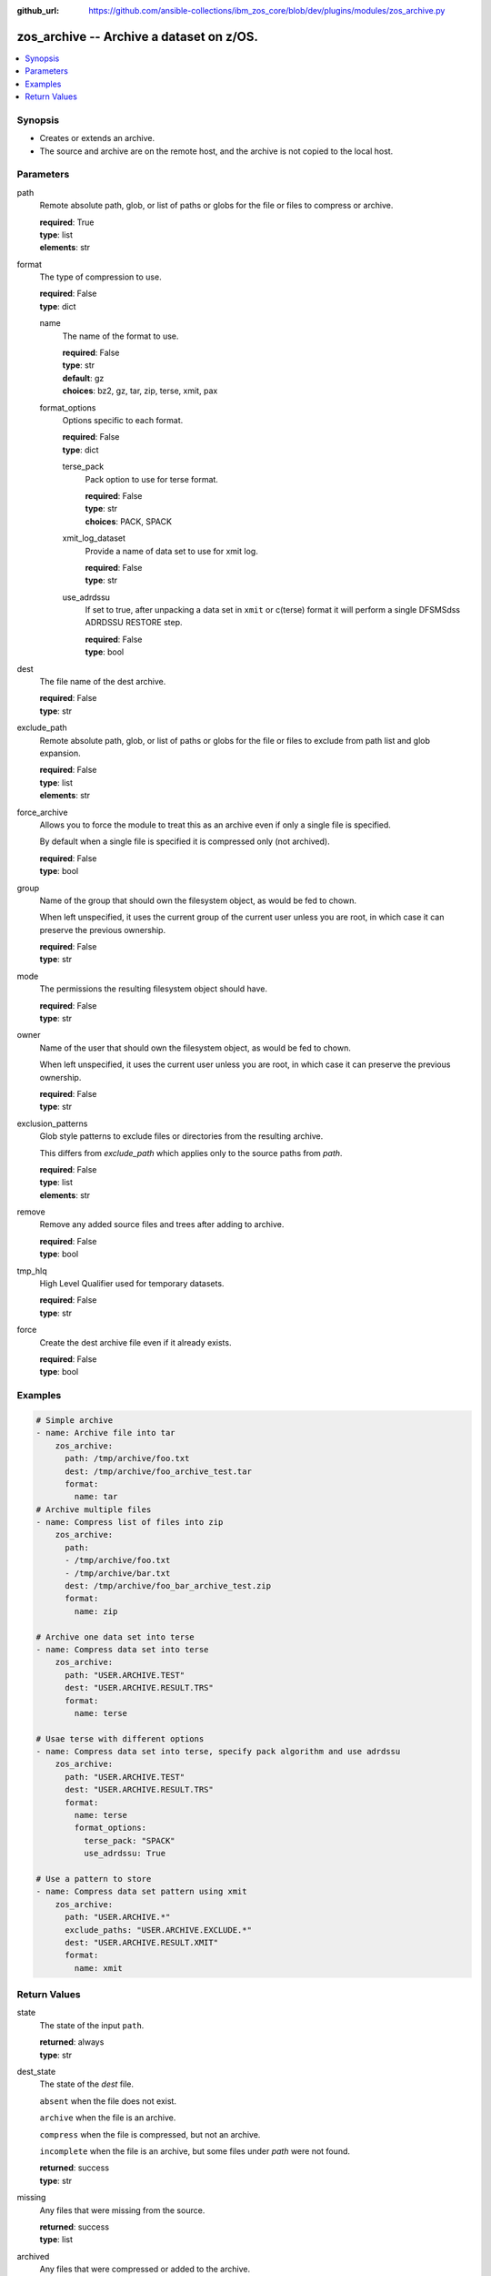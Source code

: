 
:github_url: https://github.com/ansible-collections/ibm_zos_core/blob/dev/plugins/modules/zos_archive.py

.. _zos_archive_module:


zos_archive -- Archive a dataset on z/OS.
=========================================



.. contents::
   :local:
   :depth: 1


Synopsis
--------
- Creates or extends an archive.
- The source and archive are on the remote host, and the archive is not copied to the local host.






Parameters
----------


path
  Remote absolute path, glob, or list of paths or globs for the file or files to compress or archive.

  | **required**: True
  | **type**: list
  | **elements**: str


format
  The type of compression to use.

  | **required**: False
  | **type**: dict


  name
    The name of the format to use.

    | **required**: False
    | **type**: str
    | **default**: gz
    | **choices**: bz2, gz, tar, zip, terse, xmit, pax


  format_options
    Options specific to each format.

    | **required**: False
    | **type**: dict


    terse_pack
      Pack option to use for terse format.

      | **required**: False
      | **type**: str
      | **choices**: PACK, SPACK


    xmit_log_dataset
      Provide a name of data set to use for xmit log.

      | **required**: False
      | **type**: str


    use_adrdssu
      If set to true, after unpacking a data set in ``xmit`` or c(terse) format it will perform a single DFSMSdss ADRDSSU RESTORE step.

      | **required**: False
      | **type**: bool




dest
  The file name of the dest archive.

  | **required**: False
  | **type**: str


exclude_path
  Remote absolute path, glob, or list of paths or globs for the file or files to exclude from path list and glob expansion.

  | **required**: False
  | **type**: list
  | **elements**: str


force_archive
  Allows you to force the module to treat this as an archive even if only a single file is specified.

  By default when a single file is specified it is compressed only (not archived).

  | **required**: False
  | **type**: bool


group
  Name of the group that should own the filesystem object, as would be fed to chown.

  When left unspecified, it uses the current group of the current user unless you are root, in which case it can preserve the previous ownership.

  | **required**: False
  | **type**: str


mode
  The permissions the resulting filesystem object should have.

  | **required**: False
  | **type**: str


owner
  Name of the user that should own the filesystem object, as would be fed to chown.

  When left unspecified, it uses the current user unless you are root, in which case it can preserve the previous ownership.

  | **required**: False
  | **type**: str


exclusion_patterns
  Glob style patterns to exclude files or directories from the resulting archive.

  This differs from *exclude_path* which applies only to the source paths from *path*.

  | **required**: False
  | **type**: list
  | **elements**: str


remove
  Remove any added source files and trees after adding to archive.

  | **required**: False
  | **type**: bool


tmp_hlq
  High Level Qualifier used for temporary datasets.

  | **required**: False
  | **type**: str


force
  Create the dest archive file even if it already exists.

  | **required**: False
  | **type**: bool




Examples
--------

.. code-block:: yaml+jinja

   
   # Simple archive
   - name: Archive file into tar
       zos_archive:
         path: /tmp/archive/foo.txt
         dest: /tmp/archive/foo_archive_test.tar
         format:
           name: tar
   # Archive multiple files
   - name: Compress list of files into zip
       zos_archive:
         path: 
         - /tmp/archive/foo.txt
         - /tmp/archive/bar.txt
         dest: /tmp/archive/foo_bar_archive_test.zip
         format:
           name: zip

   # Archive one data set into terse
   - name: Compress data set into terse
       zos_archive:
         path: "USER.ARCHIVE.TEST"
         dest: "USER.ARCHIVE.RESULT.TRS"
         format:
           name: terse

   # Usae terse with different options
   - name: Compress data set into terse, specify pack algorithm and use adrdssu
       zos_archive:
         path: "USER.ARCHIVE.TEST"
         dest: "USER.ARCHIVE.RESULT.TRS"
         format:
           name: terse
           format_options:
             terse_pack: "SPACK"
             use_adrdssu: True

   # Use a pattern to store
   - name: Compress data set pattern using xmit
       zos_archive:
         path: "USER.ARCHIVE.*"
         exclude_paths: "USER.ARCHIVE.EXCLUDE.*"
         dest: "USER.ARCHIVE.RESULT.XMIT"
         format:
           name: xmit










Return Values
-------------


state
  The state of the input ``path``.

  | **returned**: always
  | **type**: str

dest_state
  The state of the *dest* file.

  ``absent`` when the file does not exist.

  ``archive`` when the file is an archive.

  ``compress`` when the file is compressed, but not an archive.

  ``incomplete`` when the file is an archive, but some files under *path* were not found.

  | **returned**: success
  | **type**: str

missing
  Any files that were missing from the source.

  | **returned**: success
  | **type**: list

archived
  Any files that were compressed or added to the archive.

  | **returned**: success
  | **type**: list

arcroot
  The archive root.

  | **returned**: always
  | **type**: str

expanded_paths
  The list of matching paths from paths argument.

  | **returned**: always
  | **type**: list

expanded_exclude_paths
  The list of matching exclude paths from the exclude_path argument.

  | **returned**: always
  | **type**: list

